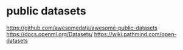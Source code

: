 * public datasets
https://github.com/awesomedata/awesome-public-datasets
https://docs.openml.org/Datasets/
https://wiki.pathmind.com/open-datasets
